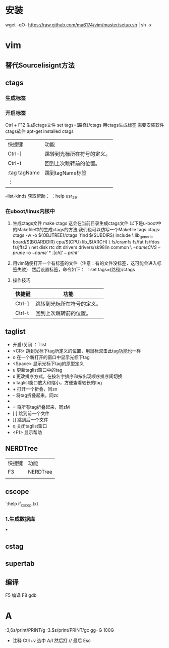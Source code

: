 * 安装
wget -qO- https://raw.github.com/ma6174/vim/master/setup.sh | sh -x
* vim
** 替代SourceIisignt方法
** ctags
*** 生成标签
*** 开启标签
    Ctrl + F12  生成ctags文件
    set tags=(路径)/ctags
    用ctags生成标签
    需要安装软件ctags软件
    apt-get installed ctags
    | 快捷键       | 功能                       |
    | Ctrl-]       | 跳转到光标所在符号的定义。 |
    | Ctrl-t       | 回到上次跳转前的位置。     |
    | :tag tagName | 跳到tagName标签            |
    | ：            |                            |

    --list-kinds
    获取帮助： ：help usr_29
*** 在uboot/linux内核中
    1. 生成ctags文件
       make ctags
       这会在当前目录生成ctags文件
       以下是u-boot中的Makefile中的生成ctags的方法;我们也可以仿写一个Makefile
       tags ctags:
                ctags -w -o $(OBJTREE)/ctags `find $(SUBDIRS) include \
                                lib_generic board/$(BOARDDIR) cpu/$(CPU) lib_$(ARCH) \
                                fs/cramfs fs/fat fs/fdos fs/jffs2 \
                                net disk rtc dtt drivers drivers/sk98lin common \
                        \( -name CVS -prune \) -o \( -name '*.[ch]' -print \)`
    2. 用vim随便打开一个有标签的文件（注意：有的文件没标签，这可能会进入标签失败）
       然后设置标签，命令如下：
       ：set tags=(路径)/ctags
    3. 操作技巧
      | 快捷键 | 功能                       |
      |--------+----------------------------|
      | Ctrl-] | 跳转到光标所在符号的定义。 |
      | Ctrl-t | 回到上次跳转前的位置。 |
** taglist
   + 开启/关闭  ：Tlist
   + <CR>          跳到光标下tag所定义的位置，用鼠标双击此tag功能也一样
   + o             在一个新打开的窗口中显示光标下tag
   + <Space>       显示光标下tag的原型定义
   + u             更新taglist窗口中的tag
   + s             更改排序方式，在按名字排序和按出现顺序排序间切换
   + x             taglist窗口放大和缩小，方便查看较长的tag
   + +             打开一个折叠，同zo
   + -             将tag折叠起来，同zc
   + *             打开所有的折叠，同zR
   + =             将所有tag折叠起来，同zM
   + [ [           跳到前一个文件
   + ]]            跳到后一个文件
   + q             关闭taglist窗口
   + <F1>          显示帮助

** NERDTree
   | 快捷键 | 功能     |
   | F3     | NERDTree |
   |        |          |
** cscope
   `:help if_cscop.txt

*** 1.生成数据库

***

** cstag

** supertab

** 编译
   F5 编译
   F8 gdb

* A
  :3,6s/print/PRINT/g
  :3.$s/print/PRINT/gc
  gg=G
  100G
  + 注释
    Ctrl+v 选中
    A/I 然后打 //  最后 Esc

